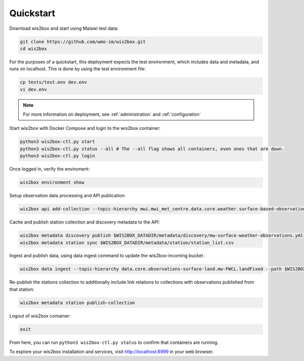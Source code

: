 .. _quickstart:

Quickstart
==========

Download wis2box and start using Malawi test data:

.. code-block:: bash

    git clone https://github.com/wmo-im/wis2box.git
    cd wis2box


For the purposes of a quickstart, this deployment expects the test environment, which includes data and metadata, and runs on localhost. This
is done by using the test environment file:

.. code-block:: bash

    cp tests/test.env dev.env
    vi dev.env


.. note::

    For more information on deployment, see :ref:`administration` and :ref:`configuration`

Start wis2box with Docker Compose and login to the wis2box container:

.. code-block:: bash

    python3 wis2box-ctl.py start
    python3 wis2box-ctl.py status --all # The --all flag shows all containers, even ones that are down.
    python3 wis2box-ctl.py login


Once logged in, verify the enviroment:

.. code-block:: bash

    wis2box environment show


Setup observation data processing and API publication:

.. code-block:: bash

    wis2box api add-collection --topic-hierarchy mwi.mwi_met_centre.data.core.weather.surface-based-observations.SYNOP $WIS2BOX_DATADIR/metadata/discovery/mw-surface-weather-observations.yml


Cache and publish station collection and discovery metadata to the API:

.. code-block:: bash

    wis2box metadata discovery publish $WIS2BOX_DATADIR/metadata/discovery/mw-surface-weather-observations.yml
    wis2box metadata station sync $WIS2BOX_DATADIR/metadata/station/station_list.csv

Ingest and publish data, using data ingest command to update the wis2box-incoming bucket :

.. code-block:: bash

    wis2box data ingest --topic-hierarchy data.core.observations-surface-land.mw-FWCL.landFixed --path $WIS2BOX_DATADIR/observations

Re-publish the stations collection to additionally include link relations to collections with observations published from that station:

.. code-block:: bash

    wis2box metadata station publish-collection

Logout of wis2box container:

.. code-block:: bash

    exit


From here, you can run ``python3 wis2box-ctl.py status`` to confirm that containers are running.

To explore your wis2box installation and services, visit http://localhost:8999 in your web browser.
